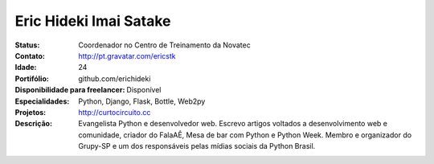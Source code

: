 ================================
Eric Hideki Imai Satake
================================
:Status: Coordenador no Centro de Treinamento da Novatec
:Contato: http://pt.gravatar.com/ericstk
:Idade: 24
:Portifólio: github.com/erichideki
:Disponibilidade para freelancer: Disponível
:Especialidades: Python, Django, Flask, Bottle, Web2py
:Projetos: http://curtocircuito.cc
:Descrição: Evangelista Python e desenvolvedor web. Escrevo artigos voltados a desenvolvimento web e comunidade, criador do FalaAÊ, Mesa de bar com Python e Python Week. Membro e organizador do Grupy-SP e um dos responsáveis pelas mídias sociais da Python Brasil.